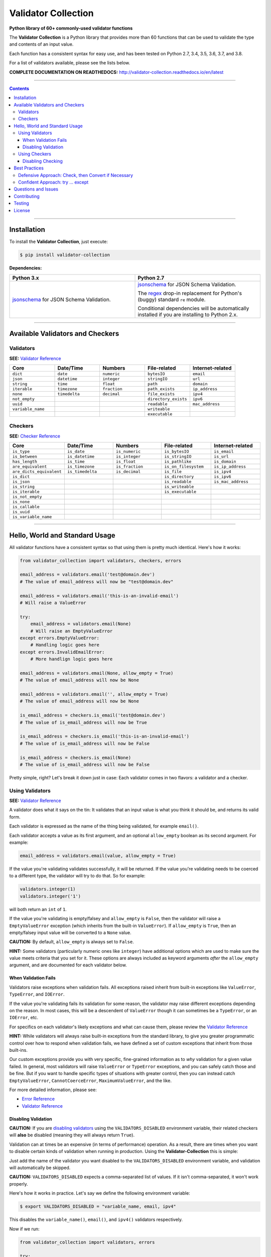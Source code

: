 

======================
Validator Collection
======================

**Python library of 60+ commonly-used validator functions**

.. list-table::
   :widths: 10 90
   :header-rows: 1

   * - Branch
     - Unit Tests
   * - `latest <https://github.com/insightindustry/validator-collection/tree/master>`_
     -
       .. image:: https://travis-ci.org/insightindustry/validator-collection.svg?branch=master
          :target: https://travis-ci.org/insightindustry/validator-collection
          :alt: Build Status (Travis CI)

       .. image:: https://codecov.io/gh/insightindustry/validator-collection/branch/master/graph/badge.svg
          :target: https://codecov.io/gh/insightindustry/validator-collection
          :alt: Code Coverage Status (Codecov)

       .. image:: https://readthedocs.org/projects/validator-collection/badge/?version=latest
          :target: http://validator-collection.readthedocs.io/en/latest/?badge=latest
          :alt: Documentation Status (ReadTheDocs)

  * - `v. 1.4 <https://github.com/insightindustry/validator-collection/tree/v.1.4.0>`_
    -
      .. image:: https://travis-ci.org/insightindustry/validator-collection.svg?branch=v.1.4.0
         :target: https://travis-ci.org/insightindustry/validator-collection
         :alt: Build Status (Travis CI)

      .. image:: https://codecov.io/gh/insightindustry/validator-collection/branch/v.1.4.0/graph/badge.svg
         :target: https://codecov.io/gh/insightindustry/validator-collection
         :alt: Code Coverage Status (Codecov)

      .. image:: https://readthedocs.org/projects/validator-collection/badge/?version=v.1.4.0
         :target: http://validator-collection.readthedocs.io/en/latest/?badge=v.1.4.0
         :alt: Documentation Status (ReadTheDocs)

   * - `v. 1.3 <https://github.com/insightindustry/validator-collection/tree/v.1.3.8>`_
     -
       .. image:: https://travis-ci.org/insightindustry/validator-collection.svg?branch=v.1.3.8
          :target: https://travis-ci.org/insightindustry/validator-collection
          :alt: Build Status (Travis CI)

       .. image:: https://codecov.io/gh/insightindustry/validator-collection/branch/v.1.3.8/graph/badge.svg
          :target: https://codecov.io/gh/insightindustry/validator-collection
          :alt: Code Coverage Status (Codecov)

       .. image:: https://readthedocs.org/projects/validator-collection/badge/?version=v.1.3.8
          :target: http://validator-collection.readthedocs.io/en/latest/?badge=v.1.3.8
          :alt: Documentation Status (ReadTheDocs)

   * - `v. 1.2 <https://github.com/insightindustry/validator-collection/tree/v.1.2.0>`_
     -
       .. image:: https://travis-ci.org/insightindustry/validator-collection.svg?branch=v.1.2.0
          :target: https://travis-ci.org/insightindustry/validator-collection
          :alt: Build Status (Travis CI)

       .. image:: https://codecov.io/gh/insightindustry/validator-collection/branch/v.1.2.0/graph/badge.svg
          :target: https://codecov.io/gh/insightindustry/validator-collection
          :alt: Code Coverage Status (Codecov)

       .. image:: https://readthedocs.org/projects/validator-collection/badge/?version=v.1.2.0
          :target: http://validator-collection.readthedocs.io/en/latest/?badge=v.1.2.0
          :alt: Documentation Status (ReadTheDocs)

   * - `v. 1.1 <https://github.com/insightindustry/validator-collection/tree/v.1.1.0>`_
     -
       .. image:: https://travis-ci.org/insightindustry/validator-collection.svg?branch=v.1.1.0
          :target: https://travis-ci.org/insightindustry/validator-collection
          :alt: Build Status (Travis CI)

       .. image:: https://codecov.io/gh/insightindustry/validator-collection/branch/v.1.1.0/graph/badge.svg
          :target: https://codecov.io/gh/insightindustry/validator-collection
          :alt: Code Coverage Status (Codecov)

       .. image:: https://readthedocs.org/projects/validator-collection/badge/?version=v.1.1.0
          :target: http://validator-collection.readthedocs.io/en/latest/?badge=v.1.1.0
          :alt: Documentation Status (ReadTheDocs)

   * - `v. 1.0 <https://github.com/insightindustry/validator-collection/tree/v1-0-0>`_
     -
       .. image:: https://travis-ci.org/insightindustry/validator-collection.svg?branch=v.1.0.0
          :target: https://travis-ci.org/insightindustry/validator-collection
          :alt: Build Status (Travis CI)

       .. image:: https://codecov.io/gh/insightindustry/validator-collection/branch/v.1.0.0/graph/badge.svg
          :target: https://codecov.io/gh/insightindustry/validator-collection
          :alt: Code Coverage Status (Codecov)

       .. image:: https://readthedocs.org/projects/validator-collection/badge/?version=v.1.0.0
          :target: http://validator-collection.readthedocs.io/en/latest/?badge=v.1.0.0
          :alt: Documentation Status (ReadTheDocs)

   * - `develop <https://github.com/insightindustry/validator-collection/tree/develop>`_
     -
       .. image:: https://travis-ci.org/insightindustry/validator-collection.svg?branch=develop
          :target: https://travis-ci.org/insightindustry/validator-collection
          :alt: Build Status (Travis CI)

       .. image:: https://codecov.io/gh/insightindustry/validator-collection/branch/develop/graph/badge.svg
          :target: https://codecov.io/gh/insightindustry/validator-collection
          :alt: Code Coverage Status (Codecov)

       .. image:: https://readthedocs.org/projects/validator-collection/badge/?version=develop
          :target: http://validator-collection.readthedocs.io/en/latest/?badge=develop
          :alt: Documentation Status (ReadTheDocs)


The **Validator Collection** is a Python library that provides more than 60
functions that can be used to validate the type and contents of an input value.

Each function has a consistent syntax for easy use, and has been tested on
Python 2.7, 3.4, 3.5, 3.6, 3.7, and 3.8.

For a list of validators available, please see the lists below.

**COMPLETE DOCUMENTATION ON READTHEDOCS:** http://validator-collection.readthedocs.io/en/latest

------

.. contents:: Contents
  :local:
  :depth: 3
  :backlinks: entry

--------

***************
Installation
***************

To install the **Validator Collection**, just execute:

.. code:: bash

  $ pip install validator-collection

**Dependencies:**

.. list-table::
  :widths: 50 50
  :header-rows: 1

  * - Python 3.x
    - Python 2.7
  * - `jsonschema <https://pypi.org/project/jsonschema/>`_ for JSON Schema Validation.
    - `jsonschema <https://pypi.org/project/jsonschema/>`_ for JSON Schema Validation.

      The `regex <https://pypi.python.org/pypi/regex>`_ drop-in replacement for
      Python's (buggy) standard ``re`` module.

      Conditional dependencies will be automatically installed if you are
      installing to Python 2.x.

-------

***********************************
Available Validators and Checkers
***********************************

Validators
=============

**SEE:** `Validator Reference <http://validator-collection.readthedocs.io/en/latest/validators.html>`_

.. list-table::
  :widths: 30 30 30 30 30
  :header-rows: 1

  * - Core
    - Date/Time
    - Numbers
    - File-related
    - Internet-related
  * - ``dict``
    - ``date``
    - ``numeric``
    - ``bytesIO``
    - ``email``
  * - ``json``
    - ``datetime``
    - ``integer``
    - ``stringIO``
    - ``url``
  * - ``string``
    - ``time``
    - ``float``
    - ``path``
    - ``domain``
  * - ``iterable``
    - ``timezone``
    - ``fraction``
    - ``path_exists``
    - ``ip_address``
  * - ``none``
    - ``timedelta``
    - ``decimal``
    - ``file_exists``
    - ``ipv4``
  * - ``not_empty``
    -
    -
    - ``directory_exists``
    - ``ipv6``
  * - ``uuid``
    -
    -
    - ``readable``
    - ``mac_address``
  * - ``variable_name``
    -
    -
    - ``writeable``
    -
  * -
    -
    -
    - ``executable``
    -

Checkers
==========

**SEE:** `Checker Reference <http://validator-collection.readthedocs.io/en/latest/checkers.html>`_

.. list-table::
  :widths: 30 30 30 30 30
  :header-rows: 1

  * - Core
    - Date/Time
    - Numbers
    - File-related
    - Internet-related
  * - ``is_type``
    - ``is_date``
    - ``is_numeric``
    - ``is_bytesIO``
    - ``is_email``
  * - ``is_between``
    - ``is_datetime``
    - ``is_integer``
    - ``is_stringIO``
    - ``is_url``
  * - ``has_length``
    - ``is_time``
    - ``is_float``
    - ``is_pathlike``
    - ``is_domain``
  * - ``are_equivalent``
    - ``is_timezone``
    - ``is_fraction``
    - ``is_on_filesystem``
    - ``is_ip_address``
  * - ``are_dicts_equivalent``
    - ``is_timedelta``
    - ``is_decimal``
    - ``is_file``
    - ``is_ipv4``
  * - ``is_dict``
    -
    -
    - ``is_directory``
    - ``is_ipv6``
  * - ``is_json``
    -
    -
    - ``is_readable``
    - ``is_mac_address``
  * - ``is_string``
    -
    -
    - ``is_writeable``
    -
  * - ``is_iterable``
    -
    -
    - ``is_executable``
    -
  * - ``is_not_empty``
    -
    -
    -
    -
  * - ``is_none``
    -
    -
    -
    -
  * - ``is_callable``
    -
    -
    -
    -
  * - ``is_uuid``
    -
    -
    -
    -
  * - ``is_variable_name``
    -
    -
    -
    -

-----

************************************
Hello, World and Standard Usage
************************************

All validator functions have a consistent syntax so that using them is pretty
much identical. Here's how it works:

.. code-block:: python

  from validator_collection import validators, checkers, errors

  email_address = validators.email('test@domain.dev')
  # The value of email_address will now be "test@domain.dev"

  email_address = validators.email('this-is-an-invalid-email')
  # Will raise a ValueError

  try:
      email_address = validators.email(None)
      # Will raise an EmptyValueError
  except errors.EmptyValueError:
      # Handling logic goes here
  except errors.InvalidEmailError:
      # More handlign logic goes here

  email_address = validators.email(None, allow_empty = True)
  # The value of email_address will now be None

  email_address = validators.email('', allow_empty = True)
  # The value of email_address will now be None

  is_email_address = checkers.is_email('test@domain.dev')
  # The value of is_email_address will now be True

  is_email_address = checkers.is_email('this-is-an-invalid-email')
  # The value of is_email_address will now be False

  is_email_address = checkers.is_email(None)
  # The value of is_email_address will now be False

Pretty simple, right? Let's break it down just in case: Each validator comes in
two flavors: a validator and a checker.

.. _validators-explained:

Using Validators
==================

**SEE:** `Validator Reference <http://validator-collection.readthedocs.io/en/latest/validators.html>`_

A validator does what it says on the tin: It validates that an input value is
what you think it should be, and returns its valid form.

Each validator is expressed as the name of the thing being validated, for example
``email()``.

Each validator accepts a value as its first argument, and an optional ``allow_empty``
boolean as its second argument. For example:

.. code-block:: python

  email_address = validators.email(value, allow_empty = True)

If the value you're validating validates successfully, it will be returned. If
the value you're validating needs to be coerced to a different type, the
validator will try to do that. So for example:

.. code-block:: python

  validators.integer(1)
  validators.integer('1')

will both return an ``int`` of ``1``.

If the value you're validating is empty/falsey and ``allow_empty`` is ``False``,
then the validator will raise a ``EmptyValueError`` exception (which inherits from
the built-in ``ValueError``). If ``allow_empty`` is ``True``, then an empty/falsey
input value will be converted to a ``None`` value.

**CAUTION:** By default, ``allow_empty`` is always set to ``False``.

**HINT:** Some validators (particularly numeric ones like ``integer``) have additional
options which are used to make sure the value meets criteria that you set for
it. These options are always included as keyword arguments *after* the
``allow_empty`` argument, and are documented for each validator below.

When Validation Fails
-----------------------

Validators raise exceptions when validation fails. All exceptions raised inherit
from built-in exceptions like ``ValueError``, ``TypeError``, and ``IOError``.

If the value you're validating fails its validation for some reason, the validator
may raise different exceptions depending on the reason. In most cases, this will
be a descendent of ``ValueError`` though it can sometimes be a
``TypeError``, or an ``IOError``, etc.

For specifics on each validator's likely exceptions and what can cause them, please
review the
`Validator Reference <http://validator-collection.readthedocs.io/en/latest/validators.html>`_

**HINT:** While validators will always raise built-in exceptions from the standard library,
to give you greater programmatic control over how to respond when validation
fails, we have defined a set of custom exceptions that inherit from those
built-ins.

Our custom exceptions provide you with very specific, fine-grained information
as to *why* validation for a given value failed. In general, most validators
will raise ``ValueError`` or ``TypeError`` exceptions, and you can safely catch those
and be fine. But if you want to handle specific types of situations with greater
control, then you can instead catch ``EmptyValueError``, ``CannotCoerceError``,
``MaximumValueError``, and the like.

For more detailed information, please see:

* `Error Reference <http://validator-collection.readthedocs.io/en/latest/errors.html>`_
* `Validator Reference <http://validator-collection.readthedocs.io/en/latest/validators.html>`_

Disabling Validation
----------------------

**CAUTION:**  If you are `disabling validators <#disabling-validation>`_ using the
``VALIDATORS_DISABLED`` environment variable, their related checkers will **also**
be disabled (meaning they will always return ``True``).

Validation can at times be an expensive (in terms of performance) operation. As
a result, there are times when you want to disable certain kinds of validation
when running in production. Using the **Validator-Collection** this is simple:

Just add the name of the validator you want disabled to the ``VALIDATORS_DISABLED``
environment variable, and validation will automatically be skipped.

**CAUTION:** ``VALIDATORS_DISABLED`` expects a comma-separated list of values. If it isn't
comma-separated, it won't work properly.

Here's how it works in practice. Let's say we define the following environment
variable:

.. code-block:: bash

  $ export VALIDATORS_DISABLED = "variable_name, email, ipv4"

This disables the ``variable_name()``, ``email()``, and ``ipv4()`` validators respectively.

Now if we run:

.. code-block:: python

  from validator_collection import validators, errors

  try:
      result = validators.variable_name('this is an invalid variable name')
  except ValueError:
      # handle the error

The validator will return the ``value`` supplied to it un-changed. So that means
``result`` will be equal to ``this is an invalid variable name``.

However, if we run:

.. code-block:: python

  from validator_collection import validators, errors

  try:
      result = validators.integer('this is an invalid variable name')
  except errors.NotAnIntegerError:
      # handle the error

the validator will run and raise ``NotAnIntegerError``.

We can force validators to run (even if disabled using the environment variable)
by passing a ``force_run = True`` keyword argument. For example:

.. code-block:: python

  from validator_collection import validators, errors

  try:
      result = validators.variable_name('this is an invalid variable name',
                                        force_run = True)
  except ValueError:
      # handle the error

will produce a ``InvalidVariableNameError`` (which is a type of
``ValueError``).

.. _checkers-explained:

Using Checkers
================

Please see the `Checker Reference <http://validator-collection.readthedocs.io/en/latest/checkers.html>`_

Likewise, a checker is what it sounds like: It checks that an input value
is what you expect it to be, and tells you ``True``/``False`` whether it is or not.

**IMPORTANT:** Checkers do *not* verify or convert object types. You can think of a checker as
a tool that tells you whether its corresponding `validator <#using-validators>`_
would fail. See `Best Practices <#best-practices>`_ for tips and tricks on
using the two together.

Each checker is expressed as the name of the thing being validated, prefixed by
``is_``. So the checker for an email address is ``is_email()`` and the checker
for an integer is ``is_integer()``.

Checkers take the input value you want to check as their first (and often only)
positional argumet. If the input value validates, they will return ``True``. Unlike
`validators <#using-validators>`_, checkers will not raise an exception if
validation fails. They will instead return ``False``.

**HINT:** If you need to know *why* a given value failed to validate, use the validator
instead.

**HINT:** Some checkers (particularly numeric ones like ``is_integer()``) have additional
options which are used to make sure the value meets criteria that you set for
it. These options are always *optional* and are included as keyword arguments
*after* the input value argument. For details, please see the
`Checker Reference <http://validator-collection.readthedocs.io/en/latest/checkers.html>`_.

Disabling Checking
----------------------

**CAUTION:**  If you are disabling validators using the ``VALIDATORS_DISABLED``
environment variable, their related checkers will **also** be disabled. This means
they will always return ``True`` unless called with ``force_run = True``.

Checking can at times be an expensive (in terms of performance) operation. As
a result, there are times when you want to disable certain kinds of checking
when running in production. Using the **Validator-Collection** this is simple:

Just add the name of the checker you want disabled to the ``CHECKERS_DISABLED``
environment variable, and validation will automatically be skipped.

**CAUTION:** ``CHECKERS_DISABLED`` expects a comma-separated list of values. If
it isn't comma-separated, it won't work properly.

Here's how it works in practice. Let's say we define the following environment
variable:

.. code-block:: bash

  $ export CHECKERS_DISABLED = "is_variable_name, is_email, is_ipv4"

This disables the ``is_variable_name()``, ``is_email()``, and ``is_ipv4()``
checkers respectively.

Now if we run:

.. code-block:: python

  from validator_collection import checkers

  result = checkers.is_variable_name('this is an invalid variable name')
  # result will be True

The checker will return ``True``.

However, if we run:

.. code-block:: python

  from validator_collection import checkers

  result = validators.is_integer('this is an invalid variable name')
  # result will be False

the checker will return ``False``

We can force checkers to run (even if disabled using the environment variable)
by passing a ``force_run = True`` keyword argument. For example:

.. code-block:: python

  from validator_collection import checkers

  result = checkers.is_variable_name('this is an invalid variable name',
                                     force_run = True)
  # result will be False

will return ``False``.

.. _best-practices:

------

*****************
Best Practices
*****************

`Checkers <#using-checkers>`_ and `Validators <#using-validators>`_
are designed to be used together. You can think of them as a way to quickly and
easily verify that a value contains the information you expect, and then make
sure that value is in the form your code needs it in.

There are two fundamental patterns that we find work well in practice.

Defensive Approach: Check, then Convert if Necessary
=======================================================

We find this pattern is best used when we don't have any certainty over a given
value might contain. It's fundamentally defensive in nature, and applies the
following logic:

#. Check whether ``value`` contains the information we need it to or can be
   converted to the form we need it in.
#. If ``value`` does not contain what we need but *can* be converted to what
   we need, do the conversion.
#. If ``value`` does not contain what we need but *cannot* be converted to what
   we need, raise an error (or handle it however it needs to be handled).

We tend to use this where we're first receiving data from outside of our control,
so when we get data from a user, from the internet, from a third-party API, etc.

Here's a quick example of how that might look in code:

.. code-block:: python

  from validator_collection import checkers, validators

  def some_function(value):
      # Check whether value contains a whole number.
      is_valid = checkers.is_integer(value,
                                     coerce_value = False)

      # If the value does not contain a whole number, maybe it contains a
      # numeric value that can be rounded up to a whole number.
      if not is_valid and checkers.is_integer(value, coerce_value = True):
          # If the value can be rounded up to a whole number, then do so:
          value = validators.integer(value, coerce_value = True)
      elif not is_valid:
          # Since the value does not contain a whole number and cannot be converted to
          # one, this is where your code to handle that error goes.
          raise ValueError('something went wrong!')

      return value

  value = some_function(3.14)
  # value will now be 4

  new_value = some_function('not-a-number')
  # will raise ValueError

Let's break down what this code does. First, we define ``some_function()`` which
takes a value. This function uses the
``is_integer()``
checker to see if ``value`` contains a whole number, regardless of its type.

If it doesn't contain a whole number, maybe it contains a numeric value that can
be rounded up to a whole number? It again uses the
``is_integer()`` to check if that's
possible. If it is, then it calls the
``integer()`` validator to coerce
``value`` to a whole number.

If it can't coerce ``value`` to a whole number? It raises a ``ValueError``.


Confident Approach: try ... except
=====================================

Sometimes, we'll have more confidence in the values that we can expect to work
with. This means that we might expect ``value`` to *generally* have the kind of
data we need to work with. This means that situations where ``value`` doesn't
contain what we need will truly be exceptional situations, and can be handled
accordingly.

In this situation, a good approach is to apply the following logic:

#. Skip a checker entirely, and just wrap the validator in a
   ``try...except`` block.

We tend to use this in situations where we're working with data that our own
code has produced (meaning we know - generally - what we can expect, unless
something went seriously wrong).

Here's an example:

.. code-block:: python

  from validator_collection import validators, errors

  def some_function(value):
      try:
          email_address = validators.email(value, allow_empty = False)
      except errors.InvalidEmailError as error:
          # handle the error here
      except ValueError as error:
          # handle other ValueErrors here

      # do something with your new email address value

      return email_address

  email = some_function('email@domain.com')
  # This will return the email address.

  email = some_function('not-a-valid-email')
  # This will raise a ValueError that some_function() will handle.

  email = some_function(None)
  # This will raise a ValueError that some_function() will handle.

So what's this code do? It's pretty straightforward. ``some_function()`` expects
to receive a ``value`` that contains an email address. We expect that ``value``
will *typically* be an email address, and not something weird (like a number or
something). So we just try the validator - and if validation fails, we handle
the error appropriately.

----------

*********************
Questions and Issues
*********************

You can ask questions and report issues on the project's
`Github Issues Page <https://github.com/insightindustry/validator-collection/issues>`_

*********************
Contributing
*********************

We welcome contributions and pull requests! For more information, please see the
`Contributor Guide <http://validator-collection.readthedocs.io/en/latest/contributing.html>`_.

And thanks to `all those who have contributed <https://github.com/insightindustry/validator-collection/graphs/contributors>`_!

*********************
Testing
*********************

We use `TravisCI <http://travisci.org>`_ for our build automation and
`ReadTheDocs <https://readthedocs.org>`_ for our documentation.

Detailed information about our test suite and how to run tests locally can be
found in our `Testing Reference <http://validator-collection.readthedocs.io/en/latest/testing.html>`_.

**********************
License
**********************

The **Validator Collection** is made available on a **MIT License**.
